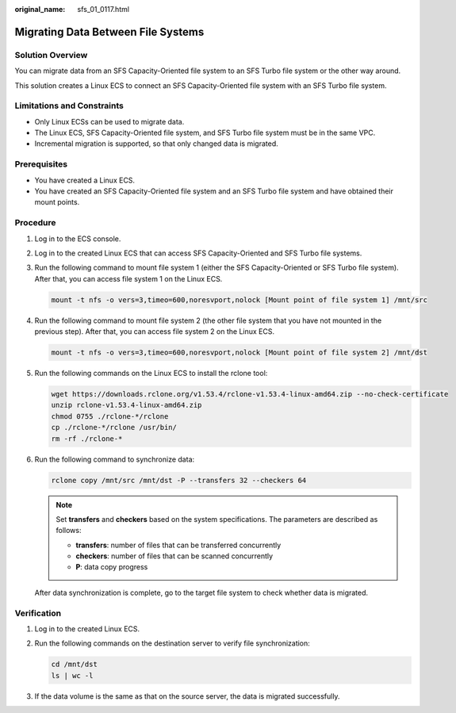 :original_name: sfs_01_0117.html

.. _sfs_01_0117:

Migrating Data Between File Systems
===================================

Solution Overview
-----------------

You can migrate data from an SFS Capacity-Oriented file system to an SFS Turbo file system or the other way around.

This solution creates a Linux ECS to connect an SFS Capacity-Oriented file system with an SFS Turbo file system.

Limitations and Constraints
---------------------------

-  Only Linux ECSs can be used to migrate data.
-  The Linux ECS, SFS Capacity-Oriented file system, and SFS Turbo file system must be in the same VPC.
-  Incremental migration is supported, so that only changed data is migrated.

Prerequisites
-------------

-  You have created a Linux ECS.
-  You have created an SFS Capacity-Oriented file system and an SFS Turbo file system and have obtained their mount points.

Procedure
---------

#. Log in to the ECS console.

#. Log in to the created Linux ECS that can access SFS Capacity-Oriented and SFS Turbo file systems.

#. Run the following command to mount file system 1 (either the SFS Capacity-Oriented or SFS Turbo file system). After that, you can access file system 1 on the Linux ECS.

   .. code-block::

      mount -t nfs -o vers=3,timeo=600,noresvport,nolock [Mount point of file system 1] /mnt/src

#. Run the following command to mount file system 2 (the other file system that you have not mounted in the previous step). After that, you can access file system 2 on the Linux ECS.

   .. code-block::

      mount -t nfs -o vers=3,timeo=600,noresvport,nolock [Mount point of file system 2] /mnt/dst

#. Run the following commands on the Linux ECS to install the rclone tool:

   .. code-block::

      wget https://downloads.rclone.org/v1.53.4/rclone-v1.53.4-linux-amd64.zip --no-check-certificate
      unzip rclone-v1.53.4-linux-amd64.zip
      chmod 0755 ./rclone-*/rclone
      cp ./rclone-*/rclone /usr/bin/
      rm -rf ./rclone-*

#. Run the following command to synchronize data:

   .. code-block::

      rclone copy /mnt/src /mnt/dst -P --transfers 32 --checkers 64

   .. note::

      Set **transfers** and **checkers** based on the system specifications. The parameters are described as follows:

      -  **transfers**: number of files that can be transferred concurrently
      -  **checkers**: number of files that can be scanned concurrently
      -  **P**: data copy progress

   After data synchronization is complete, go to the target file system to check whether data is migrated.

Verification
------------

#. Log in to the created Linux ECS.

#. Run the following commands on the destination server to verify file synchronization:

   .. code-block::

      cd /mnt/dst
      ls | wc -l

#. If the data volume is the same as that on the source server, the data is migrated successfully.
